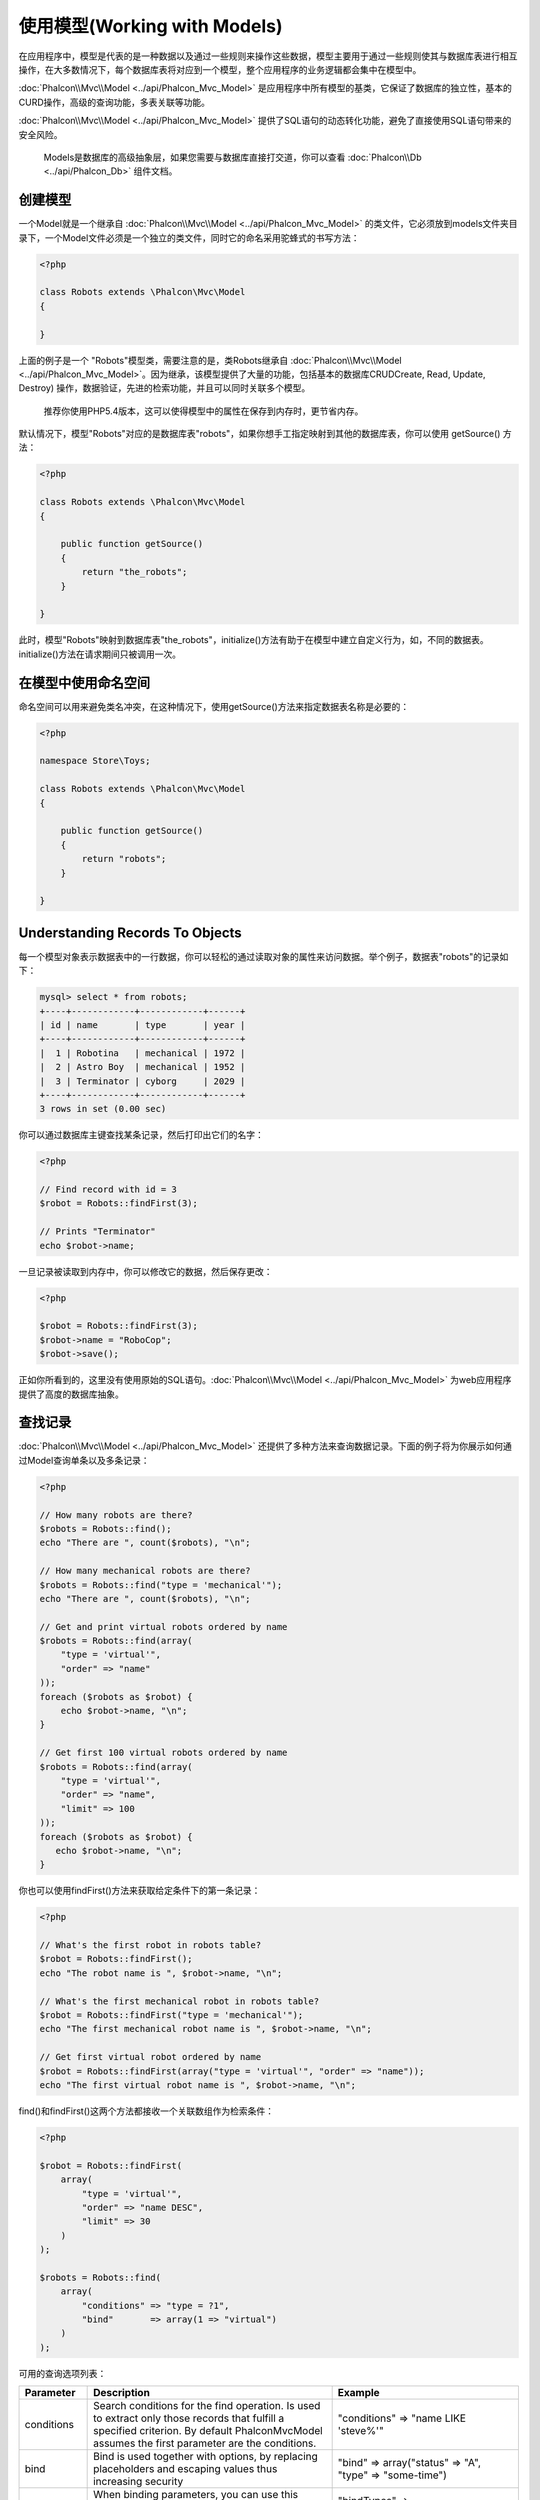 使用模型(Working with Models)
======================================
在应用程序中，模型是代表的是一种数据以及通过一些规则来操作这些数据，模型主要用于通过一些规则使其与数据库表进行相互操作，在大多数情况下，每个数据库表将对应到一个模型，整个应用程序的业务逻辑都会集中在模型中。

:doc:`Phalcon\\Mvc\\Model <../api/Phalcon_Mvc_Model>` 是应用程序中所有模型的基类，它保证了数据库的独立性，基本的CURD操作，高级的查询功能，多表关联等功能。

:doc:`Phalcon\\Mvc\\Model <../api/Phalcon_Mvc_Model>` 提供了SQL语句的动态转化功能，避免了直接使用SQL语句带来的安全风险。

.. highlights::

   Models是数据库的高级抽象层，如果您需要与数据库直接打交道，你可以查看 :doc:`Phalcon\\Db <../api/Phalcon_Db>` 组件文档。

创建模型
---------------
一个Model就是一个继承自 :doc:`Phalcon\\Mvc\\Model <../api/Phalcon_Mvc_Model>` 的类文件，它必须放到models文件夹目录下，一个Model文件必须是一个独立的类文件，同时它的命名采用驼蜂式的书写方法：

.. code-block:: php

    <?php

    class Robots extends \Phalcon\Mvc\Model
    {

    }

上面的例子是一个 "Robots"模型类，需要注意的是，类Robots继承自 :doc:`Phalcon\\Mvc\\Model <../api/Phalcon_Mvc_Model>`。因为继承，该模型提供了大量的功能，包括基本的数据库CRUDCreate, Read, Update, Destroy) 操作，数据验证，先进的检索功能，并且可以同时关联多个模型。

.. highlights::

    推荐你使用PHP5.4版本，这可以使得模型中的属性在保存到内存时，更节省内存。

默认情况下，模型"Robots"对应的是数据库表"robots"，如果你想手工指定映射到其他的数据库表，你可以使用 getSource() 方法：

.. code-block:: php

    <?php

    class Robots extends \Phalcon\Mvc\Model
    {

        public function getSource()
        {
            return "the_robots";
        }

    }

此时，模型"Robots"映射到数据库表"the_robots"，initialize()方法有助于在模型中建立自定义行为，如，不同的数据表。initialize()方法在请求期间只被调用一次。

在模型中使用命名空间
--------------------
命名空间可以用来避免类名冲突，在这种情况下，使用getSource()方法来指定数据表名称是必要的：

.. code-block:: php

    <?php

    namespace Store\Toys;

    class Robots extends \Phalcon\Mvc\Model
    {

        public function getSource()
        {
            return "robots";
        }

    }

Understanding Records To Objects
--------------------------------
每一个模型对象表示数据表中的一行数据，你可以轻松的通过读取对象的属性来访问数据。举个例子，数据表"robots"的记录如下：

.. code-block:: bash

    mysql> select * from robots;
    +----+------------+------------+------+
    | id | name       | type       | year |
    +----+------------+------------+------+
    |  1 | Robotina   | mechanical | 1972 |
    |  2 | Astro Boy  | mechanical | 1952 |
    |  3 | Terminator | cyborg     | 2029 |
    +----+------------+------------+------+
    3 rows in set (0.00 sec)

你可以通过数据库主键查找某条记录，然后打印出它们的名字：

.. code-block:: php

    <?php

    // Find record with id = 3
    $robot = Robots::findFirst(3);

    // Prints "Terminator"
    echo $robot->name;

一旦记录被读取到内存中，你可以修改它的数据，然后保存更改：

.. code-block:: php

    <?php

    $robot = Robots::findFirst(3);
    $robot->name = "RoboCop";
    $robot->save();

正如你所看到的，这里没有使用原始的SQL语句。:doc:`Phalcon\\Mvc\\Model <../api/Phalcon_Mvc_Model>` 为web应用程序提供了高度的数据库抽象。

查找记录
---------------
:doc:`Phalcon\\Mvc\\Model <../api/Phalcon_Mvc_Model>` 还提供了多种方法来查询数据记录。下面的例子将为你展示如何通过Model查询单条以及多条记录：

.. code-block:: php

    <?php

    // How many robots are there?
    $robots = Robots::find();
    echo "There are ", count($robots), "\n";

    // How many mechanical robots are there?
    $robots = Robots::find("type = 'mechanical'");
    echo "There are ", count($robots), "\n";

    // Get and print virtual robots ordered by name
    $robots = Robots::find(array(
        "type = 'virtual'",
        "order" => "name"
    ));
    foreach ($robots as $robot) {
        echo $robot->name, "\n";
    }

    // Get first 100 virtual robots ordered by name
    $robots = Robots::find(array(
        "type = 'virtual'",
        "order" => "name",
        "limit" => 100
    ));
    foreach ($robots as $robot) {
       echo $robot->name, "\n";
    }

你也可以使用findFirst()方法来获取给定条件下的第一条记录：

.. code-block:: php

    <?php

    // What's the first robot in robots table?
    $robot = Robots::findFirst();
    echo "The robot name is ", $robot->name, "\n";

    // What's the first mechanical robot in robots table?
    $robot = Robots::findFirst("type = 'mechanical'");
    echo "The first mechanical robot name is ", $robot->name, "\n";

    // Get first virtual robot ordered by name
    $robot = Robots::findFirst(array("type = 'virtual'", "order" => "name"));
    echo "The first virtual robot name is ", $robot->name, "\n";

find()和findFirst()这两个方法都接收一个关联数组作为检索条件：

.. code-block:: php

    <?php

    $robot = Robots::findFirst(
        array(
            "type = 'virtual'",
            "order" => "name DESC",
            "limit" => 30
        )
    );

    $robots = Robots::find(
        array(
            "conditions" => "type = ?1",
            "bind"       => array(1 => "virtual")
        )
    );

可用的查询选项列表：

+-------------+--------------------------------------------------------------------------------------------------------------------------------------------------------------------------------------------------+-------------------------------------------------------------------------+
| Parameter   | Description                                                                                                                                                                                      | Example                                                                 |
+=============+==================================================================================================================================================================================================+=========================================================================+
| conditions  | Search conditions for the find operation. Is used to extract only those records that fulfill a specified criterion. By default Phalcon\Mvc\Model assumes the first parameter are the conditions. | "conditions" => "name LIKE 'steve%'"                                    |
+-------------+--------------------------------------------------------------------------------------------------------------------------------------------------------------------------------------------------+-------------------------------------------------------------------------+
| bind        | Bind is used together with options, by replacing placeholders and escaping values thus increasing security                                                                                       | "bind" => array("status" => "A", "type" => "some-time")                 |
+-------------+--------------------------------------------------------------------------------------------------------------------------------------------------------------------------------------------------+-------------------------------------------------------------------------+
| bindTypes   | When binding parameters, you can use this parameter to define additional casting to the bound parameters increasing even more the security                                                       | "bindTypes" => array(Column::BIND_TYPE_STR, Column::BIND_TYPE_INT)      |
+-------------+--------------------------------------------------------------------------------------------------------------------------------------------------------------------------------------------------+-------------------------------------------------------------------------+
| order       | Is used to sort the resultset. Use one or more fields separated by commas.                                                                                                                       | "order" => "name DESC, status"                                          |
+-------------+--------------------------------------------------------------------------------------------------------------------------------------------------------------------------------------------------+-------------------------------------------------------------------------+
| limit       | Limit the results of the query to results to certain range                                                                                                                                       | "limit" => 10                                                           |
+-------------+--------------------------------------------------------------------------------------------------------------------------------------------------------------------------------------------------+-------------------------------------------------------------------------+
| group       | Allows to collect data across multiple records and group the results by one or more columns                                                                                                      | "group" => "name, status"                                               |
+-------------+--------------------------------------------------------------------------------------------------------------------------------------------------------------------------------------------------+-------------------------------------------------------------------------+
| for_update  | With this option, :doc:`Phalcon\\Mvc\\Model <../api/Phalcon_Mvc_Model>` reads the latest available data, setting exclusive locks on each row it reads                                            | "for_update" => true                                                    |
+-------------+--------------------------------------------------------------------------------------------------------------------------------------------------------------------------------------------------+-------------------------------------------------------------------------+
| shared_lock | With this option, :doc:`Phalcon\\Mvc\\Model <../api/Phalcon_Mvc_Model>` reads the latest available data, setting shared locks on each row it reads                                               | "shared_lock" => true                                                   |
+-------------+--------------------------------------------------------------------------------------------------------------------------------------------------------------------------------------------------+-------------------------------------------------------------------------+
| cache       | Cache the resulset, reducing the continuous access to the relational system                                                                                                                      | "cache" => array("lifetime" => 3600, "key" => "my-find-key")            |
+-------------+--------------------------------------------------------------------------------------------------------------------------------------------------------------------------------------------------+-------------------------------------------------------------------------+

如果你愿意，你也可以通过面向对象的方式创建查询，而不是使用上面讲到的关联数组的形式：

.. code-block:: php

    <?php

    $robots = Robots::query()
        ->where("type = :type:")
        ->bind(array("type" => "mechanical"))
        ->order("name")
        ->execute();

静态方法 query()返回一个 :doc:`Phalcon\\Mvc\\Model\\Criteria <../api/Phalcon_Mvc_Model_Criteria>` 的实例化对象，因此它对IDE自动提示功能非常友好。


所有的查询都被进行内部处理成 :doc:`PHQL <phql>` 。PHQL是一个高层次的，面向对象的类SQL语言。这种语言为你提供更多的功能来进行查询，如与其他模型关联查询，定义分组，添加聚合等。

模型数据集(Model Resultsets)
^^^^^^^^^^^^^^^^^^^^^^^^^^^^^^^^
findFirst()方法直接返回一个类的实例对象(查询有数据返回的时候)，find()方法则返回:doc:`Phalcon\\Mvc\\Model\\Resultset\\Simple <../api/Phalcon_Mvc_Model_Resultset_Simple>` 的一个实例对象，这个对象是一个封装了所有功能的结果集，比如像数据遍历，寻找特定的数据记录，计数等等。

这些对象比标准数组更为强大，最大的优点之一是  :doc:`Phalcon\\Mvc\\Model\\Resultset <../api/Phalcon_Mvc_Model_Resultset>` 在任何时候它在内存中只保存一条记录，这极大的优化了内存管理，特别是处理大量数据的时候。

.. code-block:: php

    <?php

    // Get all robots
    $robots = Robots::find();

    // Traversing with a foreach
    foreach ($robots as $robot) {
        echo $robot->name, "\n";
    }

    // Traversing with a while
    $robots->rewind();
    while ($robots->valid()) {
        $robot = $robots->current();
        echo $robot->name, "\n";
        $robots->next();
    }

    // Count the resultset
    echo count($robots);

    // Alternative way to count the resultset
    echo $robots->count();

    // Move the internal cursor to the third robot
    $robots->seek(2);
    $robot = $robots->current()

    // Access a robot by its position in the resultset
    $robot = $robots[5];

    // Check if there is a record in certain position
    if (isset($robots[3]) {
       $robot = $robots[3];
    }

    // Get the first record in the resultset
    $robot = robots->getFirst();

    // Get the last record
    $robot = robots->getLast();

Phalcon数据集模拟游标的方式，你可以获取任意一行数据，只需要通过访问其位置，或者通过移动内部指针到一个特定的位置。需要注意的是，一些数据库系统并不支持游标，这将会导致每次强制重新执行，游标移动到头部，并从头到尾去查询请求位置。同理，如果一个结果集遍历多次，查询必须被执行相同的次数。

大量的查询结果存储在内存中，会消耗大量的资源。resultsets are obtained
from the database in chunks of 32 rows reducing the need for re-execute the request in several cases.

请注意，结果集可以被序列化后存储到缓存中。:doc:`Phalcon\\Cache <cache>` 可以帮助完成这项任务。However,
serializing data causes :doc:`Phalcon\\Mvc\\Model <../api/Phalcon_Mvc_Model>` to retrieve all the data from the database in an array,
thus consuming more memory while this process takes place.

.. code-block:: php

    <?php

    // Query all records from model parts
    $parts = Parts::find();

    // Store the resultset into a file
    file_put_contents("cache.txt", serialize($parts));

    // Get parts from file
    $parts = unserialize(file_get_contents("cache.txt"));

    // Traverse the parts
    foreach ($parts as $part) {
       echo $part->id;
    }

参数绑定
^^^^^^^^^^^^^^^^^^
在 :doc:`Phalcon\\Mvc\\Model <../api/Phalcon_Mvc_Model>` 同样支持参数类型绑定。虽然会有比较小的性能消耗，但我们推荐你使用这种方法，因为它会清除SQL注入攻击，字符串过滤及整形数据验证等。绑定绑定，可以通过如下方式实现：

.. code-block:: php

    <?php

    // Query robots binding parameters with string placeholders
    $conditions = "name = :name: AND type = :type:";

    //Parameters whose keys are the same as placeholders
    $parameters = array(
        "name" => "Robotina",
        "type" => "maid"
    );

    //Perform the query
    $robots = Robots::find(array(
        $conditions,
        "bind" => $parameters
    ));

    // Query robots binding parameters with integer placeholders
    $conditions = "name = ?1 AND type = ?2";
    $parameters = array(1 => "Robotina", 2 => "maid");
    $robots     = Robots::find(array(
        $conditions,
        "bind" => $parameters
    ));

    // Query robots binding parameters with both string and integer placeholders
    $conditions = "name = :name: AND type = ?1";

    //Parameters whose keys are the same as placeholders
    $parameters = array(
        "name" => "Robotina",
        1 => "maid"
    );

    //Perform the query
    $robots = Robots::find(array(
        $conditions,
        "bind" => $parameters
    ));

当使用数字时，你可能需要定义他们为整形数字。比如 1或2， 在这种情况下，有可能是字符串"1"或"2"，而不是数字，所以这是不正确的。

在使用 PDO_ 的时候字符串是被自动转义的，此功能和数据库连接的字符集有关，所以在进行数据库连接时，必须设置正确的连接参数或者在数据库中设置好，错误的字符集会导致数据在存储读取时产生意想不到的结果。

此外，你还可以通过设置参数"bindTypes"，定义参数的数据类型：

.. code-block:: php

    <?php

    //Bind parameters
    $parameters = array(
        "name" => "Robotina",
        "year" => 2008
    );

    //Casting Types
    $types = array(
        Phalcon\Db\Column::BIND_PARAM_STR,
        Phalcon\Db\Column::BIND_PARAM_INT
    );

    // Query robots binding parameters with string placeholders
    $conditions = "name = :name: AND year = :year:";
    $robots = Robots::find(array(
        $conditions,
        "bind" => $parameters,
        "bindTypes" => $types
    ));


参数绑定可以用于所有的查询方法上，比如find()和findFirst()。当然也包括一些计算类的方法，如 count(),sum(),average()等。

模型之间的关系
----------------------------
共有四种类型的关系：一对一，一对多，多对一，多对多。关系可以是单向也可以是双向的，并且每个可以是简单的(一个一个的Model)或者更复杂的(组合Model)。模型管理器管理这些关系的外键约束，这将有助于定义参照完整性以及方便快捷的访问关联数据。通过关系映射，可以在一个记录中很容易的访问相关模型中的数据。

单向关系
^^^^^^^^^^^^^^^^^^^^^^^^^^^^
Unidirectional relations are those that are generated in relation to one another but not vice versa.

双向关系
^^^^^^^^^^^^^^^^^^^^^^^
The bidirectional relations build relationships in both models and each model defines the inverse relationship of the other.

定义关系
^^^^^^^^^^^^^^^^^^^^^^
在Phalcon中，关系的定义必须在model的initialize()方法中进行定义，通过方法belongsTo(),hasOne(), hasMany() 进行关联关系，用当前模型的属性关联其他模型。这几个方法都需要3个参数，即： 当前模型属性，关联模型名称，关联模型的属性。

+-----------+----------------------------+
| Method    | Description                |
+===========+============================+
| hasMany   | Defines a 1-n relationship |
+-----------+----------------------------+
| hasOne    | Defines a 1-1 relationship |
+-----------+----------------------------+
| belongsTo | Defines a n-1 relationship |
+-----------+----------------------------+

下面的schema显示了三个数据表的关系，用这个作为例子有助于我们更好的理解：

.. code-block:: sql

    CREATE TABLE `robots` (
        `id` int(10) unsigned NOT NULL AUTO_INCREMENT,
        `name` varchar(70) NOT NULL,
        `type` varchar(32) NOT NULL,
        `year` int(11) NOT NULL,
        PRIMARY KEY (`id`)
    );

    CREATE TABLE `robots_parts` (
        `id` int(10) unsigned NOT NULL AUTO_INCREMENT,
        `robots_id` int(10) NOT NULL,
        `parts_id` int(10) NOT NULL,
        `created_at` DATE NOT NULL,
        PRIMARY KEY (`id`),
        KEY `robots_id` (`robots_id`),
        KEY `parts_id` (`parts_id`)
    );

    CREATE TABLE `parts` (
        `id` int(10) unsigned NOT NULL AUTO_INCREMENT,
        `name` varchar(70) NOT NULL,
        PRIMARY KEY (`id`)
    );

* The model "Robots" has many "RobotsParts".
* The model "Parts" has many "RobotsParts".
* The model "RobotsParts" belongs to both "Robots" and "Parts" models as a one-to-many relation.

在模型中他们的实现方法是这样的：

.. code-block:: php

    <?php

    class Robots extends \Phalcon\Mvc\Model
    {
        public function initialize()
        {
            $this->hasMany("id", "RobotsParts", "robots_id");
        }

    }

.. code-block:: php

    <?php

    class Parts extends \Phalcon\Mvc\Model
    {

        public function initialize()
        {
            $this->hasMany("id", "RobotsParts", "parts_id");
        }

    }

.. code-block:: php

    <?php

    class RobotsParts extends \Phalcon\Mvc\Model
    {

        public function initialize()
        {
            $this->belongsTo("robots_id", "Robots", "id");
            $this->belongsTo("parts_id", "Parts", "id");
        }

    }

在映射关系中，第一个参数是当前模型的属性，第二个参数为关联模型的类名称，第三个参数为关联模型的属性。你也可以在映射关系中使用数组定义多个属性。

Taking advantage of relationships
^^^^^^^^^^^^^^^^^^^^^^^^^^^^^^^^^
当明确定义了模型之间的关系后，就很容易通过查找到的记录找到相关模型的记录

.. code-block:: php

    <?php

    $robot = Robots::findFirst(2);
    foreach ($robot->getRobotsParts() as $robotPart) {
        echo $robotPart->getParts()->name, "\n";
    }

Phalcon使用魔术方法 __call来获得关联模型的数据。如果被调用的方法中含有"get"前辍，:doc:`Phalcon\\Mvc\\Model <../api/Phalcon_Mvc_Model>` 将返回 findFirst()/find()的结果集。下面的示例展示了使用和未使用魔术方法获取数据的区别：

.. code-block:: php

    <?php

    $robot = Robots::findFirst(2);

    // Robots model has a 1-n (hasMany)
    // relationship to RobotsParts then
    $robotsParts = $robot->getRobotsParts();

    // Only parts that match conditions
    $robotsParts = $robot->getRobotsParts("created_at = '2012-03-15'");

    // Or using bound parameters
    $robotsParts = $robot->getRobotsParts(array(
        "created_at = :date:",
        "bind" => array("date" => "2012-03-15"
    )));

    $robotPart = RobotsParts::findFirst(1);

    // RobotsParts model has a n-1 (belongsTo)
    // relationship to RobotsParts then
    $robot = $robotPart->getRobots();

Getting related records manually:

.. code-block:: php

    <?php

    $robot = Robots::findFirst(2);

    // Robots model has a 1-n (hasMany)
    // relationship to RobotsParts then
    $robotsParts = RobotsParts::find("robots_id = '" . $robot->id . "'");

    // Only parts that match conditions
    $robotsParts = RobotsParts::find(
        "robots_id = '" . $robot->id . "' AND created_at='2012-03-15'"
    );

    $robotPart = RobotsParts::findFirst(1);

    // RobotsParts model has a n-1 (belongsTo)
    // relationship to RobotsParts then
    $robot = Robots::findFirst("id = '" . $robotPart->robots_id . "'");


前辍"get"使用find()/findFirst()来获取关联记录。当然你也可以"count"前辍来获取记录的数量：

.. code-block:: php

    <?php

    $robot = Robots::findFirst(2);
    echo "The robot have ", $robot->countRobotsParts(), " parts\n";

虚拟外键
^^^^^^^^^^^^^^^^^^^^
默认情况下，关联关系并不定义外键约束，也就是说，如果你尝试insert/update数据的话，将不会进行外键验证，Phalcon也不会提示验证信息。你可以修改此行为，增加一个参数定义这种关系。

RobotsPart模型可以这样修改，以实现此功能：

.. code-block:: php

    <?php

    class RobotsParts extends \Phalcon\Mvc\Model
    {

        public function initialize()
        {
            $this->belongsTo("robots_id", "Robots", "id", array(
                "foreignKey" => true
            ));

            $this->belongsTo("parts_id", "Parts", "id", array(
                "foreignKey" => array(
                    "message" => "The part_id does not exist on the parts model"
                )
            ));
        }

    }

如果你在belongsTo()中设置了外键约束，它将会验证insert/update的值是不是一个有效的值。同样地，如果你在hasMany()/hasOne()中设置了外键约束，它将会验证记录是否可以删除。

.. code-block:: php

    <?php

    class Parts extends \Phalcon\Mvc\Model
    {

        public function initialize()
        {
            $this->hasMany("id", "RobotsParts", "parts_id", array(
                "foreignKey" => array(
                    "message" => "The part cannot be deleted because other robots are using it"
                )
            ));
        }

    }

Generating Calculations
-----------------------
数量统计是数据库中常用的功能，如COUNT,SUM,MAX,MIN,AVG. :doc:`Phalcon\\Mvc\\Model <../api/Phalcon_Mvc_Model>` 可以通过公开的方法实现此种功能。

Count examples:

.. code-block:: php

    <?php

    // How many employees are?
    $rowcount = Employees::count();

    // How many different areas are assigned to employees?
    $rowcount = Employees::count(array("distinct" => "area"));

    // How many employees are in the Testing area?
    $rowcount = Employees::count("area = 'Testing'");

    //Count employees grouping results by their area
    $group = Employees::count(array("group" => "area"));
    foreach ($group as $row) {
       echo "There are ", $group->rowcount, " in ", $group->area;
    }

    // Count employees grouping by their area and ordering the result by count
    $group = Employees::count(
        array(
            "group" => "area",
            "order" => "rowcount"
        )
    );

Sum examples:

.. code-block:: php

    <?php

    // How much are the salaries of all employees?
    $total = Employees::sum(array("column" => "salary"));

    // How much are the salaries of all employees in the Sales area?
    $total = Employees::sum(
        array(
            "column"     => "salary",
            "conditions" => "area = 'Sales'"
        )
    );

    // Generate a grouping of the salaries of each area
    $group = Employees::sum(
        array(
            "column" => "salary",
            "group"  => "area"
        )
    );
    foreach ($group as $row) {
       echo "The sum of salaries of the ", $group->area, " is ", $group->sumatory;
    }

    // Generate a grouping of the salaries of each area ordering
    // salaries from higher to lower
    $group = Employees::sum(
        array(
            "column" => "salary",
            "group"  => "area",
            "order"  => "sumatory DESC"
        )
    );

Average examples:

.. code-block:: php

    <?php

    // What is the average salary for all employees?
    $average = Employees::average(array("column" => "salary"));

    // What is the average salary for the Sales's area employees?
    $average = Employees::average(
        array(
            "column" => "salary",
            "conditions" => "area = 'Sales'"
        )
    );

Max/Min examples:

.. code-block:: php

    <?php

    // What is the oldest age of all employees?
    $age = Employees::maximum(array("column" => "age"));

    // What is the oldest of employees from the Sales area?
    $age = Employees::maximum(
        array(
            "column" => "age",
            "conditions" => "area = 'Sales'"
        )
    );

    // What is the lowest salary of all employees?
    $salary = Employees::minimum(array("column" => "salary"));

缓存结果集
^^^^^^^^^^^^^^^^^^
频繁访问数据库往往是WEB应用性能方面最常见的瓶颈之一。这是由于复杂的连接过程，PHP必须在每个请求都从数据库获取数据。一个较完善的技术架构是，将不经常改变的结果集缓存到系统中可以更快访问的地方（通常是内存）。

当 :doc:`Phalcon\\Mvc\\Model <../api/Phalcon_Mvc_Model>` 需要缓存结果集时，它会依赖于容器中的"modelsCache"这个服务。

Phalcon提供了一个组件缓存任何类型的数据，我们下面将介绍它如何与模型一块工作。首先，你需要把它作为一个服务注册到服务容器中：

.. code-block:: php

    <?php

    //Set the models cache service
    $di->set('modelsCache', function(){

        //Cache data for one day by default
        $frontCache = new Phalcon\Cache\Frontend\Data(array(
            "lifetime" => 86400
        ));

        //Memcached connection settings
        $cache = new Phalcon\Cache\Backend\Memcached($frontCache, array(
            "host" => "localhost",
            "port" => "11211"
        ));

        return $cache;
    });

你可以创建和自定义缓存规则，然后作为一个匿名函数使用它们。一量缓存被正确设置，可以按如下方式缓存结果集：

.. code-block:: php

    <?php

    // Get products without caching
    $products = Products::find();

    // Just cache the resultset. The cache will expire in 1 hour (3600 seconds)
    $products = Products::find(array("cache" => true));

    // Cache the resultset only for 5 minutes
    $products = Products::find(array("cache" => 300));

    // Cache the resultset with a key pre-defined
    $products = Products::find(array("cache" => array("key" => "my-products-key")));

    // Cache the resultset with a key pre-defined and for 2 minutes
    $products = Products::find(
        array(
            "cache" => array(
                "key"      => "my-products-key",
                "lifetime" => 120
            )
        )
    );

    // Using a custom cache
    $products = Products::find(array("cache" => $myCache));

默认情况下，:doc:`Phalcon\\Mvc\\Model <../api/Phalcon_Mvc_Model>` 将创建一个唯一的KEY来保存结果集数据，它使用md5 hash内部SQL语句的方式来生成唯一KEY，这将是非常实用的，因为它会产生一个新的唯一的KEY值。如果你想改变KEY值，你可以像上面的示例一样随时使用key参数进行指定，getLastKey()方法检索最后的缓存KEY值，这样就可以从缓存中定位和检索结果集：

.. code-block:: php

    <?php

    // Cache the resultset using an automatic key
    $products = Products::find(array("cache" => 3600));

    // Get last generated key
    $automaticKey = $products->getCache()->getLastKey();

    // Use resultset as normal
    foreach($products as $product){
        //...
    }

缓存的KEY是通过 :doc:`Phalcon\\Mvc\\Model <../api/Phalcon_Mvc_Model>` 自动生成的，而且问题以"phc"为前辍，这将有助于识别此类缓存KEY是与 :doc:`Phalcon\\Mvc\\Model <../api/Phalcon_Mvc_Model>` 相关的：

.. code-block:: php

    <?php

    // Set the cache to the models manager
    $cache = $di->getModelsCache();

    // Get keys created by Phalcon\Mvc\Model
    foreach ($cache->queryKeys("phc") as $key) {
         echo $key, "\n";
    }

请注意，并非所有的结果集都必须被缓存。变化非常频繁的结果不应该被缓存起来，因为在这种情况下他们是无效的，而且会影响性能。此外，不经常更改的大数据集可以被缓存，但是否一定需要缓存得衡量一下，不对性能造成一定的影响，还是可以按受的。

同样，缓存系统也可以应用于使用关联关系生成的结果集：

.. code-block:: php

    <?php

    // Query some post
    $post = Post::findFirst();

    // Get comments related to a post, also cache it
    $comments = $post->getComments(array("cache" => true));

    // Get comments related to a post, setting lifetime
    $comments = $post->getComments(array("cache" => true, "lifetime" => 3600));

当获取缓存结果集失败时，你可以简单的通过它的KEY值从缓存系统中删除它。

Creating Updating/Records
-------------------------
Phalcon\\Mvc\\Model::save() 方法允许你创建/更新记录。save方法自动调用 :doc:`Phalcon\\Mvc\\Model <../api/Phalcon_Mvc_Model>` 内部的create和update方法，如果想达到预期般的工作效果，正确定义实体主键是非常必须的，以确保创建和更新记录成功。

同时，方法的执行关联到 validators,虚拟外键以及在模型中定义的事件：

.. code-block:: php

    <?php

    $robot       = new Robots();
    $robot->type = "mechanical";
    $robot->name = "Astro Boy";
    $robot->year = 1952;
    if ($robot->save() == false) {
        echo "Umh, We can't store robots right now: \n";
        foreach ($robot->getMessages() as $message) {
            echo $message, "\n";
        }
    } else {
        echo "Great, a new robot was saved successfully!";
    }

save方法还可以直接通过传入一个数组的形式进行保存数据，Phalcon\\Mvc\\Model 会自动完成数组和对象的绑定的，而不需要直接指定对象的属性值：

.. code-block:: php

    <?php

    $robot = new Robots();
    $robot->save(array(
        "type" => "mechanical",
        "name" => "Astro Boy",
        "year" => 1952
    ));

数据直接赋值或通过数组绑定，这些数据都会根据相关的数据类型被escaped/sanitized，所以你可以传递一个不安全的数组，而不必担心发生SQL注入：

.. code-block:: php

    <?php

    $robot = new Robots();
    $robot->save($_POST);

Create/Update with Certainty
^^^^^^^^^^^^^^^^^^^^^^^^^^^^
当一个应用程序有很多的竞争的时候，也许我们希望创建一个记录，但实际上是更新一个记录（想不到老外也搞作孽，哈哈）。如果我们使用Phalcon\\Mvc\\Model::save()保存数据到数据库，首先我们得确定我们的记录是将被创建还是更新：

.. code-block:: php

    <?php

    $robot       = new Robots();
    $robot->type = "mechanical";
    $robot->name = "Astro Boy";
    $robot->year = 1952;

    //This record only must be created
    if ($robot->create() == false) {
        echo "Umh, We can't store robots right now: \n";
        foreach ($robot->getMessages() as $message) {
            echo $message, "\n";
        }
    } else {
        echo "Great, a new robot was created successfully!";
    }

方法"create"和"update"都接受数组作为参数.

Auto-generated identity columns
^^^^^^^^^^^^^^^^^^^^^^^^^^^^^^^
有些模型可能有标识列。这些列通常是映射数据表的主键。  :doc:`Phalcon\\Mvc\\Model <../api/Phalcon_Mvc_Model>` 可以识别标识列，同时会忽略它内部的SQL INSERT，所以数据库系统能够生成一个自动生成的值。在创建一个记录后，标识列总是会通过数据库系统产生一个值：

.. code-block:: php

    <?php

    $robot->save();
    echo "The generated id is: ", $robot->id;

:doc:`Phalcon\\Mvc\\Model <../api/Phalcon_Mvc_Model>` 能够识别标识列。根据不同的数据库系统，这些列可能是串行列，例如PostgreSQL以及MYSQL的auto_increment列。

PostgreSQL使用序列来生成自动的数值，默认情况下，Phalcon试图多序列table_field_seq来获得生成的值，例如：robots_id_seq，如果该序列具有不同的名称，"getSequenceName"方法需要明确指定：

.. code-block:: php

    <?php

    class Robots extends \Phalcon\Mvc\Model
    {

        public function getSequenceName()
        {
            return "robots_sequence_name";
        }

    }

Validation Messages
^^^^^^^^^^^^^^^^^^^
:doc:`Phalcon\\Mvc\\Model <../api/Phalcon_Mvc_Model>` 有一个消息传递子系统，它提供了一个灵活的输出方式，或存储在insert/update过程中的验证消息。

每个消息都是类 :doc:`Phalcon\\Mvc\\Model\\Message <../api/Phalcon_Mvc_Model_Message>` 的一个实例对象。生成的该组消息可以通过getMessages()方法来获取。每个消息都提供了扩展的信息，如字段名称，同时产生了消息及消息类型：

.. code-block:: php

    <?php

    if ($robot->save() == false) {
        foreach ($robot->getMessages() as $message) {
            echo "Message: ", $message->getMessage();
            echo "Field: ", $message->getField();
            echo "Type: ", $message->getType();
        }
    }

:doc:`Phalcon\\Mvc\\Model <../api/Phalcon_Mvc_Model>` 也可以产生以下类型的验证消息：

+---------------------+------------------------------------------------------------------------------------------------------------------------------------+
| Type                | Description                                                                                                                        |
+=====================+====================================================================================================================================+
| PresenceOf          | Generated when a field with a non-null attribute on the database is trying to insert/update a null value                           |
+---------------------+------------------------------------------------------------------------------------------------------------------------------------+
| ConstraintViolation | Generated when a field part of a virtual foreign key is trying to insert/update a value that doesn't exist in the referenced model |
+---------------------+------------------------------------------------------------------------------------------------------------------------------------+
| InvalidValue        | Generated when a validator failed because of an invalid value                                                                      |
+---------------------+------------------------------------------------------------------------------------------------------------------------------------+

验证事件及事件管理
^^^^^^^^^^^^^^^^^^^^^^^^^^^^^^^^^^^^
模型允许你实现事件，当执行insert和update的时候，这些事件将被抛出。他们帮助你定义业务规则。以下是 :doc:`Phalcon\\Mvc\\Model <../api/Phalcon_Mvc_Model>` 支持的事件以及他们的执行顺序：

+--------------------+--------------------------+-----------------------+---------------------------------------------------------------------------------------------------------------------+
| Operation          | Name                     | Can stop operation?   | Explanation                                                                                                         |
+====================+==========================+=======================+=====================================================================================================================+
| Inserting/Updating | beforeValidation         | YES                   | Is executed before the fields are validated for not nulls or foreign keys                                           |
+--------------------+--------------------------+-----------------------+---------------------------------------------------------------------------------------------------------------------+
| Inserting          | beforeValidationOnCreate | YES                   | Is executed before the fields are validated for not nulls or foreign keys when an insertion operation is being made |
+--------------------+--------------------------+-----------------------+---------------------------------------------------------------------------------------------------------------------+
| Updating           | beforeValidationOnUpdate | YES                   | Is executed before the fields are validated for not nulls or foreign keys when an updating operation is being made  |
+--------------------+--------------------------+-----------------------+---------------------------------------------------------------------------------------------------------------------+
| Inserting/Updating | onValidationFails        | YES (already stopped) | Is executed after an integrity validator fails                                                                      |
+--------------------+--------------------------+-----------------------+---------------------------------------------------------------------------------------------------------------------+
| Inserting          | afterValidationOnCreate  | YES                   | Is executed after the fields are validated for not nulls or foreign keys when an insertion operation is being made  |
+--------------------+--------------------------+-----------------------+---------------------------------------------------------------------------------------------------------------------+
| Updating           | afterValidationOnUpdate  | YES                   | Is executed after the fields are validated for not nulls or foreign keys when an updating operation is being made   |
+--------------------+--------------------------+-----------------------+---------------------------------------------------------------------------------------------------------------------+
| Inserting/Updating | afterValidation          | YES                   | Is executed after the fields are validated for not nulls or foreign keys                                            |
+--------------------+--------------------------+-----------------------+---------------------------------------------------------------------------------------------------------------------+
| Inserting/Updating | beforeSave               | YES                   | Runs before the required operation over the database system                                                         |
+--------------------+--------------------------+-----------------------+---------------------------------------------------------------------------------------------------------------------+
| Updating           | beforeUpdate             | YES                   | Runs before the required operation over the database system only when an updating operation is being made           |
+--------------------+--------------------------+-----------------------+---------------------------------------------------------------------------------------------------------------------+
| Inserting          | beforeCreate             | YES                   | Runs before the required operation over the database system only when an inserting operation is being made          |
+--------------------+--------------------------+-----------------------+---------------------------------------------------------------------------------------------------------------------+
| Updating           | afterUpdate              | NO                    | Runs after the required operation over the database system only when an updating operation is being made            |
+--------------------+--------------------------+-----------------------+---------------------------------------------------------------------------------------------------------------------+
| Inserting          | afterCreate              | NO                    | Runs after the required operation over the database system only when an inserting operation is being made           |
+--------------------+--------------------------+-----------------------+---------------------------------------------------------------------------------------------------------------------+
| Inserting/Updating | afterSave                | NO                    | Runs after the required operation over the database system                                                          |
+--------------------+--------------------------+-----------------------+---------------------------------------------------------------------------------------------------------------------+

为了使模型对事件作出反应，我们必须实现一个方法具有相同名称的事件：

.. code-block:: php

    <?php

    class Robots extends \Phalcon\Mvc\Model
    {

        public function beforeValidationOnCreate()
        {
            echo "This is executed before create a Robot!";
        }

    }

事件同样可以在执行一个操作之前做赋值操作，这将会很有用，下面是示例：

.. code-block:: php

    <?php

    class Products extends \Phalcon\Mvc\Model
    {

        public function beforeCreate()
        {
            //Set the creation date
            $this->created_at = date('Y-m-d H:i:s');
        }

        public function beforeUpdate()
        {
            //Set the modification date
            $this->modified_in = date('Y-m-d H:i:s');
        }

    }

此外，该组件将与 :doc:`Phalcon\\Events\\Manager <../api/Phalcon_Events_Manager>` 一同工作，这意味着当事件被触发时，我们可以创建监听器。

.. code-block:: php

    <?php

    $eventsManager = new Phalcon\Events\Manager();

    //Attach an anonymous function as a listener for "model" events
    $eventsManager->attach('model', function($event, $robot) {
        if ($event->getType() == 'beforeSave') {
            if ($robot->name == 'Scooby Doo') {
                echo "Scooby Doo isn't a robot!";
                return false;
            }
        }
        return true;
    });

    $robot = new Robots();
    $robot->setEventsManager($eventsManager);
    $robot->name = 'Scooby Doo';
    $robot->year = 1969;
    $robot->save();

在上面的例子中，事件管理只是作为对象和监听器（匿名函数）之间的桥梁。如果我们想要在我们的应用程序中创建的所有对象使用相同的事件管理，那么我们就需要到指定的模型管理器：

.. code-block:: php

    <?php

    //Registering the modelsManager service
    $di->setShared('modelsManager', function() {

        $eventsManager = new Phalcon\Events\Manager();

        //Attach an anonymous function as a listener for "model" events
        $eventsManager->attach('model', function($event, $model){
            if (get_class($model) == 'Robots') {
                if ($event->getType() == 'beforeSave') {
                    if ($modle->name == 'Scooby Doo') {
                        echo "Scooby Doo isn't a robot!";
                        return false;
                    }
                }
            }
            return true;
        });

        //Setting a default EventsManager
        $modelsManager = new Phalcon\Mvc\Models\Manager();
        $modelsManager->setEventsManager($eventsManager);
        return $modelsManager;
    });

Implementing a Business Rule
^^^^^^^^^^^^^^^^^^^^^^^^^^^^
当执行insert,update或delete的时候，如果有任何方法名称与上表列出的事件名称相同，模型验证将起作用。

我们建议验证方法被声明为protected，以防止业务逻辑不被公开。

下面的示例实现验证在update或insert时，year不小于0的事件：

.. code-block:: php

    <?php

    class Robots extends \Phalcon\Mvc\Model
    {

        public function beforeSave()
        {
            if ($this->year < 0) {
                echo "Year cannot be smaller than zero!";
                return false;
            }
        }

    }

有些事件返回false用于指示停止当前操作。如果一个事件没有返回任何东西，:doc:`Phalcon\\Mvc\\Model <../api/Phalcon_Mvc_Model>` 将假设它返回true。

Validating Data Integrity
^^^^^^^^^^^^^^^^^^^^^^^^^
:doc:`Phalcon\\Mvc\\Model <../api/Phalcon_Mvc_Model>` 提供了几个事件来验证数据，并实现业务规则。特殊的"validation"事件能使我们能够调用内置的验证器。Phalcon发布了一些内置的验证器，可用于在这个阶段的验证。

以下示例显示了如何使用它：

.. code-block:: php

    <?php

    use Phalcon\Mvc\Model\Validator\InclusionIn;
    use Phalcon\Mvc\Model\Validator\Uniqueness;

    class Robots extends \Phalcon\Mvc\Model
    {

        public function validation()
        {

            $this->validate(new InclusionIn(
                array(
                    "field"  => "type",
                    "domain" => array("Mechanical", "Virtual")
                )
            ));

            $this->validate(new Uniqueness(
                array(
                    "field"   => "name",
                    "message" => "The robot name must be unique"
                )
            ));

            return $this->validationHasFailed() != true;
        }

    }

上面的例子中，使用内置的验证器“InclusionIn”执行验证。检查值在域列表中的“type”。如果该值没有被包括在该方法中，那么验证程序将失败并返回false。下列内置的验证器是可用的：

+--------------+------------------------------------------------------------------------------------------------------------------------------------------------------------------+-------------------------------------------------------------------+
| Name         | Explanation                                                                                                                                                      | Example                                                           |
+==============+==================================================================================================================================================================+===================================================================+
| PresenceOf   | Validates that a field's value isn't null or empty string. This validator is automatically added based on the attributes marked as not null on the mapped table  | :doc:`Example <../api/Phalcon_Mvc_Model_Validator_PresenceOf>`    |
+--------------+------------------------------------------------------------------------------------------------------------------------------------------------------------------+-------------------------------------------------------------------+
| Email        | Validates that field contains a valid email format                                                                                                               | :doc:`Example <../api/Phalcon_Mvc_Model_Validator_Email>`         |
+--------------+------------------------------------------------------------------------------------------------------------------------------------------------------------------+-------------------------------------------------------------------+
| ExclusionIn  | Validates that a value is not within a list of possible values                                                                                                   | :doc:`Example <../api/Phalcon_Mvc_Model_Validator_Exclusionin>`   |
+--------------+------------------------------------------------------------------------------------------------------------------------------------------------------------------+-------------------------------------------------------------------+
| InclusionIn  | Validates that a value is within a list of possible values                                                                                                       | :doc:`Example <../api/Phalcon_Mvc_Model_Validator_Inclusionin>`   |
+--------------+------------------------------------------------------------------------------------------------------------------------------------------------------------------+-------------------------------------------------------------------+
| Numericality | Validates that a field has a numeric format                                                                                                                      | :doc:`Example <../api/Phalcon_Mvc_Model_Validator_Numericality>`  |
+--------------+------------------------------------------------------------------------------------------------------------------------------------------------------------------+-------------------------------------------------------------------+
| Regex        | Validates that the value of a field matches a regular expression                                                                                                 | :doc:`Example <../api/Phalcon_Mvc_Model_Validator_Regex>`         |
+--------------+------------------------------------------------------------------------------------------------------------------------------------------------------------------+-------------------------------------------------------------------+
| Uniqueness   | Validates that a field or a combination of a set of fields are not present more than once in the existing records of the related table                           | :doc:`Example <../api/Phalcon_Mvc_Model_Validator_Uniqueness>`    |
+--------------+------------------------------------------------------------------------------------------------------------------------------------------------------------------+-------------------------------------------------------------------+
| StringLength | Validates the length of a string                                                                                                                                 | :doc:`Example <../api/Phalcon_Mvc_Model_Validator_StringLength>`  |
+--------------+------------------------------------------------------------------------------------------------------------------------------------------------------------------+-------------------------------------------------------------------+

除了使用这些内置验证器，你还可以创建你自己的验证器：

.. code-block:: php

    <?php

    use \Phalcon\Mvc\Model\Validator,
        \Phalcon\Mvc\Model\ValidatorInterface;

    class UrlValidator extends Validator implements ValidatorInterface
    {

        public function validate($model)
        {
            $field = $this->getOption('field');

            $value = $model->$field;
            $filtered = filter_var($value, FILTER_VALIDATE_URL);
            if (!$filtered) {
                $this->appendMessage("The URL is invalid", $field, "UrlValidator");
                return false;
            }
            return true;
        }

    }

把你编写的验证器绑定到模型上：

.. code-block:: php

    <?php

    class Customers extends \Phalcon\Mvc\Model
    {

        public function validation()
        {
            $this->validate(new UrlValidator(
                array(
                    "field"  => "url",
                )
            ));
            if ($this->validationHasFailed() == true) {
                return false;
            }
        }

    }

创建自定义验证器，主要想法是让他们可以在不同的模型中使用，即代码复用。一个验证器也可以按以下方式实现：

.. code-block:: php

    <?php

    class Robots extends \Phalcon\Mvc\Model
    {

        public function validation()
        {
            if ($this->type == "Old") {
                $message = new Phalcon\Mvc\Model\Message(
                    "Sorry, old robots are not allowed anymore",
                    "type",
                    "MyType"
                );
                $this->appendMessage($message);
                return false;
            }
            return true;
        }

    }

避免SQL注入攻击
^^^^^^^^^^^^^^^^^^^^^^^
每个被赋值到模型属性上的值在保存到数据库之前都将按照数据类型被转义，开发人员不需要手工转义每个值。Phalcon内部使用 `bound parameters <http://php.net/manual/en/pdostatement.bindparam.php>`_ PDO提供转义。

.. code-block:: bash

    mysql> desc products;
    +------------------+------------------+------+-----+---------+----------------+
    | Field            | Type             | Null | Key | Default | Extra          |
    +------------------+------------------+------+-----+---------+----------------+
    | id               | int(10) unsigned | NO   | PRI | NULL    | auto_increment |
    | product_types_id | int(10) unsigned | NO   | MUL | NULL    |                |
    | name             | varchar(70)      | NO   |     | NULL    |                |
    | price            | decimal(16,2)    | NO   |     | NULL    |                |
    | active           | char(1)          | YES  |     | NULL    |                |
    +------------------+------------------+------+-----+---------+----------------+
    5 rows in set (0.00 sec)

如果我们只使用PDO来安全的存储一条记录，我们需要编写以下代码：

.. code-block:: php

    <?php

    $productTypesId = 1;
    $name = 'Artichoke';
    $price = 10.5;
    $active = 'Y';

    $sql = 'INSERT INTO products VALUES (null, :productTypesId, :name, :price, :active)';
    $sth = $dbh->prepare($sql);

    $sth->bindParam(':productTypesId', $productTypesId, PDO::PARAM_INT);
    $sth->bindParam(':name', $name, PDO::PARAM_STR, 70);
    $sth->bindParam(':price', doubleval($price));
    $sth->bindParam(':active', $active, PDO::PARAM_STR, 1);

    $sth->execute();

好消息是，Phalcon自动为您做到这一点：

.. code-block:: php

    <?php

    $product = new Products();
    $product->product_types_id = 1;
    $product->name = 'Artichoke';
    $product->price = 10.5;
    $product->active = 'Y';
    $product->create();

Skipping Columns
----------------
有时候，有一些数据使用数据库系统的触发器或默认值，因此我们在insert/update的时候，会忽略掉这些属性：

.. code-block:: php

    <?php

    class Robots extends \Phalcon\Mvc\Model
    {

        public function initialize()
        {
            //Skips fields/columns on both INSERT/UPDATE operations
            $this->skipAttributes(array('year', 'price'));

            //Skips only when inserting
            $this->skipAttributesOnCreate(array('created_at'));

            //Skips only when updating
            $this->skipAttributesOnUpdate(array('modified_in'));
        }

    }

这时，在整个应用程序中执行insert/update的时候，都会忽略这些值的传递。
强制一个默认值，可以以下列方式进行：

.. code-block:: php

    <?php

    $robot = new Robots();
    $robot->name = 'Bender';
    $robot->year = 1999;
    $robot->created_at = new Phalcon\Db\RawValue('default');
    $robot->create();

删除记录
----------------
Phalcon\\Mvc\\Model::delete() 允许删除一条记录，你可以按如下方式使用：

.. code-block:: php

    <?php

    $robot = Robots::findFirst(11);
    if ($robot != false) {
        if ($robot->delete() == false) {
            echo "Sorry, we can't delete the robot right now: \n";
            foreach ($robot->getMessages() as $message) {
                echo $message, "\n";
            }
        } else {
            echo "The robot was deleted successfully!";
        }
    }

你也可以通过使用foreach遍历一个结果集的方式删除多条记录：

.. code-block:: php

    <?php

    foreach (Robots::find("type='mechanical'") as $robot) {
        if ($robot->delete() == false) {
            echo "Sorry, we can't delete the robot right now: \n";
            foreach ($robot->getMessages() as $message) {
                echo $message, "\n";
            }
        } else {
            echo "The robot was deleted successfully!";
        }
    }

当执行一个删除操作时，你可以使用以下事件定义一个自定义的业务规则：

+-----------+--------------+---------------------+------------------------------------------+
| Operation | Name         | Can stop operation? | Explanation                              |
+===========+==============+=====================+==========================================+
| Deleting  | beforeDelete | YES                 | Runs before the delete operation is made |
+-----------+--------------+---------------------+------------------------------------------+
| Deleting  | afterDelete  | NO                  | Runs after the delete operation was made |
+-----------+--------------+---------------------+------------------------------------------+

Validation Failed Events
------------------------

另一种类型的事件是，当你验证数据过程中发现任何不一致时：

+--------------------------+--------------------+--------------------------------------------------------------------+
| Operation                | Name               | Explanation                                                        |
+==========================+====================+====================================================================+
| Insert or Update         | notSave            | Triggered when the INSERT or UPDATE operation fails for any reason |
+--------------------------+--------------------+--------------------------------------------------------------------+
| Insert, Delete or Update | onValidationFails  | Triggered when any data manipulation operation fails               |
+--------------------------+--------------------+--------------------------------------------------------------------+

事务管理(Transactions)
-------------------------
当一个进程执行多个数据库操作时，如果要保证数据的完整性，那么它每个步骤的执行都必须保证是成功的。事务提供了在数据被提交到数据库之前，保证所有数据库操作被成功执行的能力。

在Phalcon中，事务允许你提交所有操作，如果出现了错误，你可以回滚所有的操作。

.. code-block:: php

    <?php

    try {

        //Create a transaction manager
        $manager = new Phalcon\Mvc\Model\Transaction\Manager();

        // Request a transaction
        $transaction = $manager->get();

        $robot = new Robots();
        $robot->setTransaction($transaction);
        $robot->name = "WALLÂ·E";
        $robot->created_at = date("Y-m-d");
        if ($robot->save() == false) {
            $transaction->rollback("Cannot save robot");
        }

        $robotPart = new RobotParts();
        $robotPart->setTransaction($transaction);
        $robotPart->type = "head";
        if ($robotPart->save() == false) {
            $transaction->rollback("Cannot save robot part");
        }

        //Everything goes fine, let's commit the transaction
        $transaction->commit();

    } catch(Phalcon\Mvc\Model\Transaction\Failed $e) {
        echo "Failed, reason: ", $e->getMessage();
    }

Transactions can be used to delete many records in a consistent way:

.. code-block:: php

    <?php

    use Phalcon\Mvc\Model\Transaction\Manager as Tx,
        Phalcon\Mvc\Model\Transaction\Failed as TxFailed;

    try {

        //Create a transaction manager
        $manager = new Tx();

        //Request a transaction
        $transaction = $manager->get();

        //Get the robots will be deleted
        foreach (Robots::find("type='mechanical'") as $robot) {
            $robot->setTransaction($transaction);
            if ($robot->delete() == false) {
                //Something goes wrong, we should to rollback the transaction
                foreach ($robot->getMessages() as $message) {
                    $transaction->rollback($message->getMessage());
                }
            }
        }

        //Everything goes fine, let's commit the transaction
        $transaction->commit();

        echo "Robots were deleted successfully!";

    } catch(TxFailed $e) {
        echo "Failed, reason: ", $e->getMessage();
    }

事务总是被重复使用。我们希望只有当commit()或rollback()被执行的时候，才会产生一个事务的实例，你可以把事务注册为整个应用程序的一个服务，当作一个整体的事务管理器使用：

.. code-block:: php

    <?php

    $di->setShared('transactions', function(){
        return new Phalcon\Mvc\Model\Transaction\Manager();
    });

然后我们可以在控制器和视图中直接访问它：

.. code-block:: php

    <?php

    class ProductsController extends \Phalcon\Mvc\Controller {

        public function saveAction()
        {

            //Obtain the TransactionsManager from the DI container
            $manager = $this->di->getTransactions();

            //Request a transaction
            $transaction = $manager->get();

        }

    }

Independent Column Mapping
--------------------------
ORM支持独立的列映射，它允许开发人员在模型中的属性不同于数据库的字段名称。Phalcon能够识别新的列名，并会相应的进行重命名，以对应数据库中的字段。
这是一个伟大的功能，当你需要重命名数据库中的字段，而不必担心代码中所有的查询。示例如下：

.. code-block:: php

    <?php

    class Robots extends Phalcon\Mvc\Model
    {

        public function columnMap()
        {
            //Keys are the real names in the table and
            //the values their names in the application
            return array(
                'id' => 'code',
                'the_name' => 'theName',
                'the_type' => 'theType',
                'the_year' => 'theYear'
            );
        }

    }

然后你就可以在你的代码中理所当然的使用新的属性名称：

.. code-block:: php

    <?php

    //Find a robot by its name
    $robot = Robots::findFirst("theName = 'Voltron'");
    echo $robot->theName, "\n";

    //Get robots ordered by type
    $robot = Robots::find(array('order' => 'theType DESC'));
    foreach ($robots as $robot) {
        echo 'Code: ', $robot->code, "\n";
    }

    //Create a robot
    $robot = new Robots();
    $robot->code = '10101';
    $robot->theName = 'Bender';
    $robot->theType = 'Industrial';
    $robot->theYear = 2999;
    $robot->save();

当有下面的情况时，你可以考虑使用新的别名：

* 在relationships/validators中，必须使用新的名称
* 列名会导致ORM的异常发生

Models Meta-Data
----------------
为了加快开发 :doc:`Phalcon\\Mvc\\Model <../api/Phalcon_Mvc_Model>` 帮助你从数据表中查询字段以及查询数据库的约束。要做到这一点，:doc:`Phalcon\\Mvc\\Model\\MetaData <../api/Phalcon_Mvc_Model_MetaData>` 用于管理和缓存这些元数据。

有时，需要使用模型获取那些元数据的，你可以通过以下示例获得：

.. code-block:: php

    <?php

    $robot = new Robots();

    // Get Phalcon\Mvc\Model\Metadata instance
    $metaData = $robot->getDI()->getModelsMetaData();

    // Get robots fields names
    $attributes = $metaData->getAttributes($robot);
    print_r($attributes);

    // Get robots fields data types
    $dataTypes = $metaData->getDataTypes($robot);
    print_r($dataTypes);

Caching Meta-Data
^^^^^^^^^^^^^^^^^
应用程序在一个生产阶段时，没有必要总是从数据库系统中查询元数据，你可以使用以下的几种适配器把这些元数据缓存起来：

+---------+-----------------------------------------------------------------------------------------------------------------------------------------------------------------------------------------------------------------------------------------------------------------------------------------------------------------------------------------------+-------------------------------------------------------------------------------------------+
| Adapter | Description                                                                                                                                                                                                                                                                                                                                   | API                                                                                       |
+=========+===============================================================================================================================================================================================================================================================================================================================================+===========================================================================================+
| Memory  | This adapter is the default. The meta-data is cached only during the request. When the request is completed, the meta-data are released as part of the normal memory of the request. This adapter is perfect when the application is in development so as to refresh the meta-data in each request containing the new and/or modified fields. | :doc:`Phalcon\\Mvc\\Model\\MetaData\\Memory <../api/Phalcon_Mvc_Model_MetaData_Memory>`   |
+---------+-----------------------------------------------------------------------------------------------------------------------------------------------------------------------------------------------------------------------------------------------------------------------------------------------------------------------------------------------+-------------------------------------------------------------------------------------------+
| Session | This adapter stores meta-data in the $_SESSION superglobal. This adapter is recommended only when the application is actually using a small number of models. The meta-data are refreshed every time a new session starts. This also requires the use of session_start() to start the session before using any models.                        | :doc:`Phalcon\\Mvc\\Model\\MetaData\\Session <../api/Phalcon_Mvc_Model_MetaData_Session>` |
+---------+-----------------------------------------------------------------------------------------------------------------------------------------------------------------------------------------------------------------------------------------------------------------------------------------------------------------------------------------------+-------------------------------------------------------------------------------------------+
| Apc     | The Apc adapter uses the `Alternative PHP Cache (APC)`_ to store the table meta-data. You can specify the lifetime of the meta-data with options. This is the most recommended way to store meta-data when the application is in production stage.                                                                                            | :doc:`Phalcon\\Mvc\\Model\\MetaData\\Apc <../api/Phalcon_Mvc_Model_MetaData_Apc>`         |
+---------+-----------------------------------------------------------------------------------------------------------------------------------------------------------------------------------------------------------------------------------------------------------------------------------------------------------------------------------------------+-------------------------------------------------------------------------------------------+
| Files   | This adapter uses plain files to store meta-data. By using this adapter the disk-reading is increased but the database access is reduced                                                                                                                                                                                                      | :doc:`Phalcon\\Mvc\\Model\\MetaData\\Files <../api/Phalcon_Mvc_Model_MetaData_Files>`     |
+---------+-----------------------------------------------------------------------------------------------------------------------------------------------------------------------------------------------------------------------------------------------------------------------------------------------------------------------------------------------+-------------------------------------------------------------------------------------------+

作为其他ORM的依赖，元数据需要从服务容器中获得：

.. code-block:: php

    <?php

    $di->setShared('modelsMetadata', function() {

        // Create a meta-data manager with APC
        $metaData = new Phalcon\Mvc\Model\MetaData\Apc(
            array(
                "lifetime" => 86400,
                "suffix"   => "my-suffix"
            )
        );

        return $metaData;
    });

Manual Meta-Data
^^^^^^^^^^^^^^^^
Phalcon可以自动的获得元数据，不强制开发人员必须手工设定他们。
请注意，手工定义元数据时，添加/修改/删除 数据表字段的时候，必须手工添加／修改／删除 元数据对应列，以保证一切正常工作。

下面的例子演示了如何手工定义元数据：

.. code-block:: php

    <?php

    use Phalcon\Mvc\Model\MetaData;
    use Phalcon\Db\Column;

    class Robots extends Phalcon\Mvc\Model
    {

        public function metaData()
        {
            return array(

                //Every column in the mapped table
                MetaData::MODELS_ATTRIBUTES => array(
                    'id', 'name', 'type', 'year'
                ),

                //Every column part of the primary key
                MetaData::MODELS_PRIMARY_KEY => array(
                    'id'
                ),

                //Every column that isn't part of the primary key
                MetaData::MODELS_NON_PRIMARY_KEY => array(
                    'name', 'type', 'year'
                ),

                //Every column that doesn't allows null values
                MetaData::MODELS_NOT_NULL => array(
                    'id', 'name', 'type', 'year'
                ),

                //Every column and their data types
                MetaData::MODELS_DATA_TYPES => array(
                    'id' => Column::TYPE_INTEGER,
                    'name' => Column::TYPE_VARCHAR,
                    'type' => Column::TYPE_VARCHAR,
                    'year' => Column::TYPE_INTEGER
                ),

                //The columns that have numeric data types
                MetaData::MODELS_DATA_TYPES_NUMERIC => array(
                    'id' => true,
                    'year' => true,
                ),

                //The identity column
                MetaData::MODELS_IDENTITY_COLUMN => 'id',

                //How every column must be bound/casted
                MetaData::MODELS_DATA_TYPES_BIND => array(
                    'id' => Column::BIND_PARAM_INT,
                    'name' => Column::BIND_PARAM_STR,
                    'type' => Column::BIND_PARAM_STR,
                    'year' => Column::BIND_PARAM_INT,
                ),

                //Fields that must be ignored from INSERT/UPDATE SQL statements
                MetaData::MODELS_AUTOMATIC_DEFAULT => array('year')

            );
        }

    }

Pointing to a different schema
------------------------------
如果模型映射的表不是默认的schemas/databases，你可以通过 getSchema 方法手工指定它：

.. code-block:: php

    <?php

    class Robots extends \Phalcon\Mvc\Model
    {

        public function getSchema()
        {
            return "toys";
        }

    }

建立多个数据库连接
-----------------------------------
在Phalcon中，所有的模型都属于一个数据库连接，实际上，当 :doc:`Phalcon\\Mvc\\Model <../api/Phalcon_Mvc_Model>` 需要连接数据库时，它请求服务容器中的"db"服务，在initialize方法中，您可以覆盖此服务：

.. code-block:: php

    <?php

    //This service returns a MySQL database
    $di->set('dbMysql', function() {
         return new \Phalcon\Db\Adapter\Pdo\Mysql(array(
            "host" => "localhost",
            "username" => "root",
            "password" => "secret",
            "dbname" => "invo"
        ));
    });

    //This service returns a PostgreSQL database
    $di->set('dbPostgres', function() {
         return new \Phalcon\Db\Adapter\Pdo\PostgreSQL(array(
            "host" => "localhost",
            "username" => "postgres",
            "password" => "",
            "dbname" => "invo"
        ));
    });

然后，在模型的Initialize方法中，我们可以通过以下方式访问一个数据库连接：

.. code-block:: php

    <?php

    class Robots extends \Phalcon\Mvc\Model
    {

        public function initialize()
        {
            $this->setConnectionService('dbPostgres');
        }

    }

记录SQL日志
--------------------------------
当使用高层次的抽象组件，比如 :doc:`Phalcon\\Mvc\\Model <../api/Phalcon_Mvc_Model>` 访问数据库时，很难理解这些语句最终发送到数据库时是什么样的。 :doc:`Phalcon\\Mvc\\Model <../api/Phalcon_Mvc_Model>` 内部由 :doc:`Phalcon\\Db <../api/Phalcon_Db>` 支持。:doc:`Phalcon\\Logger <../api/Phalcon_Logger>` 与  :doc:`Phalcon\\Db <../api/Phalcon_Db>` 交互工作，可以提供数据库抽象层的日志记录功能，从而使我们能够记录下SQL语句。

.. code-block:: php

    <?php

    $di->set('db', function() {

        $eventsManager = new Phalcon\Events\Manager();

        $logger = new Phalcon\Logger\Adapter\File("app/logs/debug.log");

        //Listen all the database events
        $eventsManager->attach('db', function($event, $connection) use ($logger) {
            if ($event->getType() == 'beforeQuery') {
                $logger->log($connection->getSQLStatement(), \Phalcon\Logger::INFO);
            }
        });

        $connection = new \Phalcon\Db\Adapter\Pdo\Mysql(array(
            "host" => "localhost",
            "username" => "root",
            "password" => "secret",
            "dbname" => "invo"
        ));

        //Assign the eventsManager to the db adapter instance
        $connection->setEventsManager($eventsManager);

        return $connection;
    });

当模型访问默认的数据库连接时，所有的SQL语句都会被记录在该文件中：

.. code-block:: php

    <?php

    $robot = new Robots();
    $robot->name = "Robby the Robot";
    $robot->created_at = "1956-07-21"
    if ($robot->save() == false) {
        echo "Cannot save robot";
    }

如上文所述，文件 *app/logs/db.log* 包含这样的内容：

.. code-block:: irc

    [Mon, 30 Apr 12 13:47:18 -0500][DEBUG][Resource Id #77] INSERT INTO robots
    (name, created_at) VALUES ('Robby the Robot', '1956-07-21')

剖析SQL语句
------------------------
感谢  :doc:`Phalcon\\Db <../api/Phalcon_Db>` ，作为 :doc:`Phalcon\\Mvc\\Model <../api/Phalcon_Mvc_Model>` 的基本组成部分，剖析ORM产生的SQL语句变得可能，以便分析数据库的性能问题，同时你可以诊断性能问题，并发现瓶颈。

.. code-block:: php

    <?php

    $di->set('profiler', function(){
        return new Phalcon\Db\Profiler();
    });

    $di->set('db', function() use ($di) {

        $eventsManager = new Phalcon\Events\Manager();

        //Get a shared instance of the DbProfiler
        $profiler = $di->getProfiler();

        //Listen all the database events
        $eventsManager->attach('db', function($event, $connection) use ($profiler) {
            if ($event->getType() == 'beforeQuery') {
                $profiler->startProfile($connection->getSQLStatement());
            }
            if ($event->getType() == 'afterQuery') {
                $profiler->stopProfile();
            }
        });

        $connection = new \Phalcon\Db\Adapter\Pdo\Mysql(array(
            "host" => "localhost",
            "username" => "root",
            "password" => "secret",
            "dbname" => "invo"
        ));

        //Assign the eventsManager to the db adapter instance
        $connection->setEventsManager($eventsManager);

        return $connection;
    });

Profiling some queries:

.. code-block:: php

    <?php

    // Send some SQL statements to the database
    Robots::find();
    Robots::find(array("order" => "name");
    Robots::find(array("limit" => 30);

    //Get the generated profiles from the profiler
    $profiles = $di->getShared('profiler')->getProfiles();

    foreach ($profiles as $profile) {
       echo "SQL Statement: ", $profile->getSQLStatement(), "\n";
       echo "Start Time: ", $profile->getInitialTime(), "\n";
       echo "Final Time: ", $profile->getFinalTime(), "\n";
       echo "Total Elapsed Time: ", $profile->getTotalElapsedSeconds(), "\n";
    }

每个生成的profile文件，都是以毫秒为单位。

Injecting services into Models
------------------------------
你可能需要在模型中访问服务容器的一个服务，下面的示例将为你展示如何使用：

.. code-block:: php

    <?php

    class Robots extends \Phalcon\Mvc\Model
    {

        public function notSave()
        {
            //Obtain the flash service from the DI container
            $flash = $this->getDI()->getFlash();

            //Show validation messages
            foreach ($this->getMesages() as $message) {
                $flash->error((string) $message);
            }
        }

    }

"create"或"update"操作失败的时候，"notSave"事件总是被触发，所以我们通过访问服务容器中的"flash"服务来输出验证消息。


.. _Alternative PHP Cache (APC): http://www.php.net/manual/en/book.apc.php
.. _PDO: http://www.php.net/manual/en/pdo.prepared-statements.php
